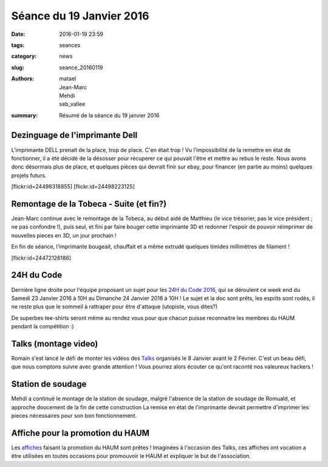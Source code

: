 =========================
Séance du 19 Janvier 2016
=========================

:date: 2016-01-19 23:59
:tags: seances
:category: news
:slug: seance_20160119
:authors: matael, Jean-Marc, Mehdi, seb_vallee
:summary: Résumé de la séance du 19 janvier 2016

Dezinguage de l'imprimante Dell
===============================

L'imprimante DELL prenait de la place, trop de place. C'en était trop ! Vu l'impossibilité de la remettre en état de fonctionner, il a été décidé de la désosser pour 
récuperer ce qui pouvait l'être et mettre au rebus le reste. Nous avons donc désormais plus de place, et quelques pièces qui devrait finir sur ebay, pour financer (en 
partie au moins) quelques projets futurs.

.. container:: aligncenter

    [flickr:id=24498318855] [flickr:id=24498223125]


Remontage de la Tobeca - Suite (et fin?)
========================================

Jean-Marc continue avec le remontage de la Tobeca, au début aidé de Matthieu (le vice trésorier, pas le vice président ; ne pas confondre !), puis seul, et fini par 
faire bouger cette imprimante 3D et redonner l'espoir de pouvoir réimprimer de nouvelles pieces en 3D, un jour prochain !

En fin de séance, l'imprimante bougeait, chauffait et a même extrudé quelques timides millimètres de filament !

.. container:: aligncenter

    [flickr:id=24472126186]

24H du Code
===========

Dernière ligne droite pour l'équipe proposant un sujet pour les `24H du Code 2016`_, qui se déroulent ce week end du Samedi 23 Janvier 2016 à 10H au Dimanche 24 
Janvier 2016 à 10H !
Le sujet et la doc sont prêts, les esprits sont rodés, il ne reste plus que le sommeil à rattraper pour être d'attaque (utopiste, vous dites?)

De superbes tee-shirts seront même au rendez vous pour que chacun puisse reconnaitre les membres du HAUM pendant la compétition :)

.. _24H du code 2016: http://les24hducode.fr

Talks (montage video)
=====================

Romain s'est lancé le défi de monter les vidéos des Talks_ organisés le 8 Janvier avant le 2 Février. C'est un beau défi, que nous comptons suivre avec grande 
attention !
Vous pourrez alors écouter ce qu'ont raconté nos valeureux hackers !

.. _talks: /pages/haumtalks.html

Station de soudage
==================

Mehdi a continué le montage de la station de soudage, malgré l'absence de la station de soudage de Romuald, et approche doucement de la fin de cette construction
La remise en état de l'imprimante devrait permettre d'imprimer les pieces nécessaires pour son bon fonctionnement.

Affiche pour la promotion du HAUM
=================================

Les affiches_ faisant la promotion du HAUM sont prêtes ! Imaginées à l'occasion des Talks, ces affiches ont vocation a être utilisées en toutes occasions pour 
promouvoir le HAUM et expliquer le but de l'association.

.. _affiches: https://github.com/haum/communication/raw/master/affiches/affiche_photos_2015/affiche_photos_2015.pdf

